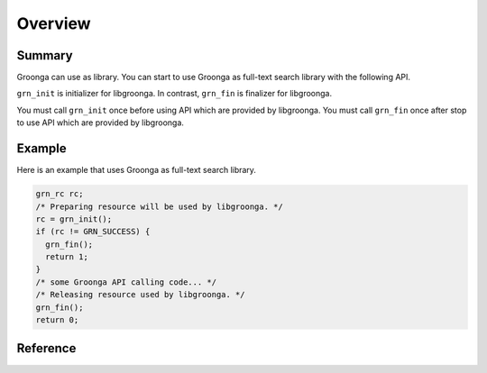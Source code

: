 .. -*- rst -*-

.. highlightlang:: none

Overview
========

Summary
-------

Groonga can use as library. You can start to use Groonga as full-text search
library with the following API.

``grn_init`` is initializer for libgroonga.
In contrast, ``grn_fin`` is finalizer for libgroonga.

You must call ``grn_init`` once before using API which are provided by libgroonga.
You must call ``grn_fin`` once after stop to use API which are provided by libgroonga.

Example
-------

Here is an example that uses Groonga as full-text search library.

.. code-block :: c

   grn_rc rc;
   /* Preparing resource will be used by libgroonga. */
   rc = grn_init();
   if (rc != GRN_SUCCESS) {
     grn_fin();
     return 1;
   }
   /* some Groonga API calling code... */
   /* Releasing resource used by libgroonga. */
   grn_fin();
   return 0;

Reference
---------

.. c:function:: grn_rc grn_init(void)

  `grn_init()` allocates resource that is used by libgroonga. It must call once before calling other Groonga API.

  :return: ``GRN_SUCCESS`` on success, not ``GRN_SUCCESS`` on error.

.. c:function:: grn_rc grn_fin(void)

  `grn_fin()` releases resource that is used by libgroonga. It must not call other Groonga API after calling `grn_fin()`.

  :return: ``GRN_SUCCESS`` on success, not ``GRN_SUCCESS`` on error.
